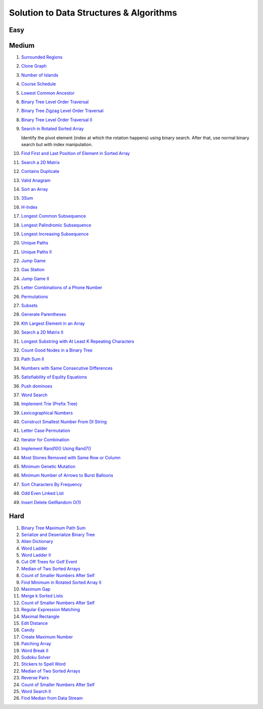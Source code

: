 Solution to Data Structures & Algorithms
========================================

.. _solutions:

Easy
-------------

Medium
-------------
#. `Surrounded Regions <https://leetcode.com/problems/surrounded-regions/>`_
#. `Clone Graph <https://leetcode.com/problems/clone-graph/>`_
   
   .. collapse:: Solution
   
      .. literalinclude:: code/clonegraph.cpp
         :language: c++
         :linenos:

#. `Number of Islands <https://leetcode.com/problems/number-of-islands/>`_

   .. collapse:: Solution
   
      .. literalinclude:: code/numislands.cpp
         :language: c++
         :linenos:

#. `Course Schedule <https://leetcode.com/problems/course-schedule/>`_
#. `Lowest Common Ancestor <https://leetcode.com/problems/lowest-common-ancestor-of-a-binary-tree/>`_
#. `Binary Tree Level Order Traversal <https://leetcode.com/problems/binary-tree-level-order-traversal/>`_

   .. collapse:: Solution
   
      .. literalinclude:: code/levelorder.cpp
         :language: c++
         :linenos:

#. `Binary Tree Zigzag Level Order Traversal <https://leetcode.com/problems/binary-tree-zigzag-level-order-traversal/>`_
#. `Binary Tree Level Order Traversal II <https://leetcode.com/problems/binary-tree-level-order-traversal-ii/>`_

   .. collapse:: Solution
   
      .. literalinclude:: code/zigzagtraversal.cpp
         :language: c++
         :linenos:

#. `Search in Rotated Sorted Array <https://leetcode.com/problems/search-in-rotated-sorted-array/>`_

   Identify the pivot element (index at which the rotation happens) using binary search. After that, use normal binary search but with index manipulation.

   .. collapse:: Solution
   
      .. literalinclude:: code/rotatedarraysearch.cpp
         :language: c++
         :linenos:

#. `Find First and Last Position of Element in Sorted Array <https://leetcode.com/problems/find-first-and-last-position-of-element-in-sorted-array/>`_
#. `Search a 2D Matrix <https://leetcode.com/problems/search-a-2d-matrix/>`_
#. `Contains Duplicate <https://leetcode.com/problems/contains-duplicate/>`_
#. `Valid Anagram <https://leetcode.com/problems/valid-anagram/>`_
#. `Sort an Array <https://leetcode.com/problems/sort-an-array/>`_
#. `3Sum <https://leetcode.com/problems/3sum/>`_
#. `H-Index <https://leetcode.com/problems/h-index/>`_
#. `Longest Common Subsequence <https://leetcode.com/problems/longest-common-subsequence/>`_

   .. collapse:: Solution
   
      .. literalinclude:: code/lcs.cpp
         :language: c++
         :linenos:

#. `Longest Palindromic Subsequence <https://leetcode.com/problems/longest-palindromic-subsequence/>`_
#. `Longest Increasing Subsequence <https://leetcode.com/problems/longest-increasing-subsequence/>`_

   .. collapse:: Solution
   
      .. literalinclude:: code/lis.cpp
         :language: c++
         :linenos:

#. `Unique Paths <https://leetcode.com/problems/unique-paths/>`_
#. `Unique Paths II <https://leetcode.com/problems/unique-paths-ii/>`_
#. `Jump Game <https://leetcode.com/problems/jump-game/>`_
#. `Gas Station <https://leetcode.com/problems/gas-station/>`_
#. `Jump Game II <https://leetcode.com/problems/jump-game-ii/>`_
#. `Letter Combinations of a Phone Number <https://leetcode.com/problems/letter-combinations-of-a-phone-number/>`_

   .. collapse:: Solution
   
      .. literalinclude:: code/lettercombo.cpp
         :language: c++
         :linenos:

#. `Permutations <https://leetcode.com/problems/permutations/>`_

   .. collapse:: Solution
   
      .. literalinclude:: code/permute.cpp
         :language: c++
         :linenos:

#. `Subsets <https://leetcode.com/problems/subsets/>`_

   .. collapse:: Solution
   
      .. literalinclude:: code/subsets.cpp
         :language: c++
         :linenos:

#. `Generate Parentheses <https://leetcode.com/problems/generate-parentheses/>`_

   .. collapse:: Solution
   
      .. literalinclude:: code/generateparen.cpp
         :language: c++
         :linenos:

#. `Kth Largest Element in an Array <https://leetcode.com/problems/kth-largest-element-in-an-array/>`_
#. `Search a 2D Matrix II <https://leetcode.com/problems/search-a-2d-matrix-ii/>`_
#. `Longest Substring with At Least K Repeating Characters <https://leetcode.com/problems/longest-substring-with-at-least-k-repeating-characters/>`_
#. `Count Good Nodes in a Binary Tree <https://leetcode.com/problems/count-good-nodes-in-binary-tree/>`_

   .. collapse:: Solution
   
      .. literalinclude:: code/countgoodnodes.cpp
         :language: c++
         :linenos:

#. `Path Sum II <https://leetcode.com/problems/path-sum-ii/>`_

   .. collapse:: Solution
   
      .. literalinclude:: code/pathsumii.cpp
         :language: c++
         :linenos:

#. `Numbers with Same Consecutive Differences <https://leetcode.com/problems/numbers-with-same-consecutive-differences/>`_

   .. collapse:: Solution
   
      .. literalinclude:: code/numsameconsecdiff.cpp
         :language: c++
         :linenos:

#. `Satisfiability of Equlity Equations <https://leetcode.com/problems/satisfiability-of-equality-equations/>`_

   .. collapse:: Solution
   
      .. literalinclude:: code/satequalityeqns.cpp
         :language: c++
         :linenos:

#. `Push dominoes <ttps://leetcode.com/problems/push-dominoes/>`_

   .. collapse:: Solution
   
      .. literalinclude:: code/pushdominoes.cpp
         :language: c++
         :linenos:

#. `Word Search <https://leetcode.com/problems/word-search/>`_

   .. collapse:: Solution
   
      .. literalinclude:: code/wordsearch.cpp
         :language: c++
         :linenos:

#. `Implement Trie (Prefix Tree) <https://leetcode.com/problems/implement-trie-prefix-tree/>`_

   .. collapse:: Solution
   
      .. literalinclude:: code/trie.cpp
         :language: c++
         :linenos:

#. `Lexicographical Numbers <https://leetcode.com/problems/lexicographical-numbers/>`_

   .. collapse:: Solution
   
      .. literalinclude:: code/lexsortnum.cpp
         :language: c++
         :linenos:

#. `Construct Smallest Number From DI String <https://leetcode.com/problems/construct-smallest-number-from-di-string/>`_

   .. collapse:: Solution
   
      .. literalinclude:: code/distring.cpp
         :language: c++
         :linenos:

#. `Letter Case Permutation <https://leetcode.com/problems/letter-case-permutation/>`_

   .. collapse:: Solution
   
      .. literalinclude:: code/lettercaseperm.cpp
         :language: c++
         :linenos:

#. `Iterator for Combination <https://leetcode.com/problems/iterator-for-combination/>`_

   .. collapse:: Solution
   
      .. literalinclude:: code/itercomb.cpp
         :language: c++
         :linenos:

#. `Implement Rand10() Using Rand7() <https://leetcode.com/problems/implement-rand10-using-rand7/>`_

   .. collapse:: Solution
   
      .. literalinclude:: code/rand10fromrand7.cpp
         :language: c++
         :linenos:

#. `Most Stones Removed with Same Row or Column <https://leetcode.com/problems/most-stones-removed-with-same-row-or-column/>`_

   .. collapse:: Solution
   
      .. literalinclude:: code/stonesremoved.cpp
         :language: c++
         :linenos:

#. `Minimum Genetic Mutation <https://leetcode.com/problems/minimum-genetic-mutation/>`_

   .. collapse:: Solution
   
      .. literalinclude:: code/minmutations.cpp
         :language: c++
         :linenos:
 
#. `Minimum Number of Arrows to Burst Balloons <https://leetcode.com/problems/minimum-number-of-arrows-to-burst-balloons/>`_
 
   .. collapse:: Solution
   
      .. literalinclude:: code/minarrowshots.cpp
         :language: c++
         :linenos:

#. `Sort Characters By Frequency <https://leetcode.com/problems/sort-characters-by-frequency/>`_

   .. collapse:: Solution
   
      .. literalinclude:: code/freqsort.cpp
         :language: c++
         :linenos:
         
#. `Odd Even Linked List <https://leetcode.com/problems/odd-even-linked-list/>`_
 
   .. collapse:: Solution
   
      .. literalinclude:: code/oddevenlist.cpp
         :language: c++
         :linenos:

#. `Insert Delete GetRandom O(1) <https://leetcode.com/problems/insert-delete-getrandom-o1/>`_
 
   .. collapse:: Solution
   
      .. literalinclude:: code/insdelgetrand.cpp
         :language: c++
         :linenos:

Hard
-------------

#. `Binary Tree Maximum Path Sum <https://leetcode.com/problems/binary-tree-maximum-path-sum/>`_
#. `Serialize and Deserialize Binary Tree <https://leetcode.com/problems/serialize-and-deserialize-binary-tree/>`_
#. `Alien Dictionary <https://tenderleo.gitbooks.io/leetcode-solutions-/content/GoogleHard/269.html>`_
#. `Word Ladder <https://leetcode.com/problems/word-ladder/>`_
#. `Word Ladder II <https://leetcode.com/problems/word-ladder-ii/>`_
#. `Cut Off Trees for Golf Event <https://leetcode.com/problems/cut-off-trees-for-golf-event/>`_
#. `Median of Two Sorted Arrays <https://leetcode.com/problems/median-of-two-sorted-arrays/>`_
#. `Count of Smaller Numbers After Self <https://leetcode.com/problems/count-of-smaller-numbers-after-self/>`_
#. `Find Minimum in Rotated Sorted Array II <https://leetcode.com/problems/find-minimum-in-rotated-sorted-array-ii/>`_
#. `Maximum Gap <https://leetcode.com/problems/maximum-gap/>`_
#. `Merge k Sorted Lists <https://leetcode.com/problems/merge-k-sorted-lists/>`_

   .. collapse:: Solution
   
      .. literalinclude:: code/mergeklists.cpp
         :language: c++
         :linenos:

#. `Count of Smaller Numbers After Self <https://leetcode.com/problems/count-of-smaller-numbers-after-self/>`_
#. `Regular Expression Matching <https://leetcode.com/problems/regular-expression-matching/>`_
#. `Maximal Rectangle <https://leetcode.com/problems/maximal-rectangle/>`_
#. `Edit Distance <https://leetcode.com/problems/edit-distance/>`_
#. `Candy <https://leetcode.com/problems/candy/>`_
#. `Create Maximum Number <https://leetcode.com/problems/create-maximum-number/>`_
#. `Patching Array <https://leetcode.com/problems/patching-array/>`_
#. `Word Break II <https://leetcode.com/problems/word-break-ii/>`_

   .. collapse:: Solution
   
      .. literalinclude:: code/wordbreakii.cpp
         :language: c++
         :linenos:

#. `Sudoku Solver <https://leetcode.com/problems/sudoku-solver/>`_
#. `Stickers to Spell Word <https://leetcode.com/problems/stickers-to-spell-word/>`_
#. `Median of Two Sorted Arrays <https://leetcode.com/problems/median-of-two-sorted-arrays/>`_
#. `Reverse Pairs <https://leetcode.com/problems/reverse-pairs/>`_
#. `Count of Smaller Numbers After Self <https://leetcode.com/problems/count-of-smaller-numbers-after-self/>`_
#. `Word Search II <https://leetcode.com/problems/word-search-ii/>`_

   .. collapse:: Solution
   
      .. literalinclude:: code/wordsearchii.cpp
         :language: c++
         :linenos:

#. `Find Median from Data Stream <https://leetcode.com/problems/find-median-from-data-stream/>`_

   .. collapse:: Solution
   
      .. literalinclude:: code/findmedian.cpp
         :language: c++
         :linenos:
